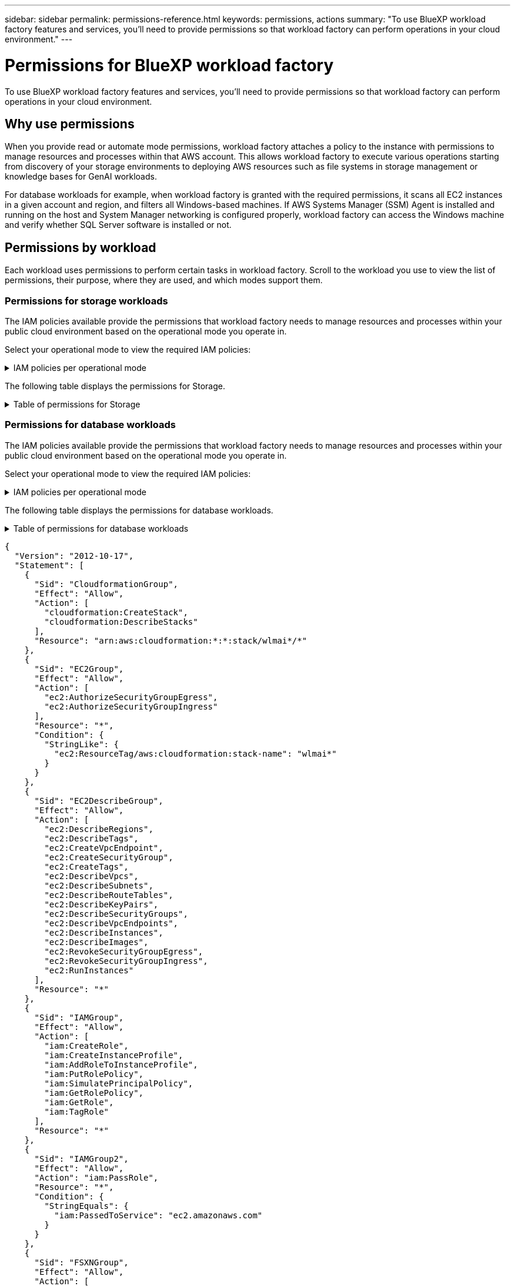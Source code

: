 ---
sidebar: sidebar
permalink: permissions-reference.html
keywords: permissions, actions
summary: "To use BlueXP workload factory features and services, you'll need to provide permissions so that workload factory can perform operations in your cloud environment." 
---

= Permissions for BlueXP workload factory
:hardbreaks:
:nofooter:
:icons: font
:linkattrs:
:imagesdir: ./media/

[.lead]
To use BlueXP workload factory features and services, you'll need to provide permissions so that workload factory can perform operations in your cloud environment. 

== Why use permissions
When you provide read or automate mode permissions, workload factory attaches a policy to the instance with permissions to manage resources and processes within that AWS account. This allows workload factory to execute various operations starting from discovery of your storage environments to deploying AWS resources such as file systems in storage management or knowledge bases for GenAI workloads. 

For database workloads for example, when workload factory is granted with the required permissions, it scans all EC2 instances in a given account and region, and filters all Windows-based machines. If AWS Systems Manager (SSM) Agent is installed and running on the host and System Manager networking is configured properly, workload factory can access the Windows machine and verify whether SQL Server software is installed or not.

== Permissions by workload
Each workload uses permissions to perform certain tasks in workload factory. Scroll to the workload you use to view the list of permissions, their purpose, where they are used, and which modes support them. 

=== Permissions for storage workloads
The IAM policies available provide the permissions that workload factory needs to manage resources and processes within your public cloud environment based on the operational mode you operate in.

Select your operational mode to view the required IAM policies:

.IAM policies per operational mode
[%collapsible]
====
[role="tabbed-block"]
=====
.Read mode
--
[source,json]
{
  "Version": "2012-10-17",
  "Statement": [
    {
      "Effect": "Allow",
      "Action": [
        "fsx:Describe*",
        "fsx:ListTagsForResource",
        "ec2:Describe*",
        "kms:Describe*",
        "elasticfilesystem:Describe*",
        "kms:List*",
        "cloudwatch:GetMetricData",
        "cloudwatch:GetMetricStatistics"
      ],
      "Resource": "*"
    }
  ]
}
--
.Automate mode
--
[source,json]
{
  "Version": "2012-10-17",
  "Statement": [
    {
      "Effect": "Allow",
      "Action": [
        "fsx:*",
        "ec2:Describe*",
        "ec2:CreateTags",
        "ec2:CreateSecurityGroup",
        "iam:CreateServiceLinkedRole",
        "kms:Describe*",
        "elasticfilesystem:Describe*",
        "kms:List*",
        "kms:CreateGrant",
        "cloudwatch:PutMetricData",
        "cloudwatch:GetMetricData",
        "iam:SimulatePrincipalPolicy",
        "cloudwatch:GetMetricStatistics"
      ],
      "Resource": "*"
    },
    {
      "Effect": "Allow",
      "Action": [
        "ec2:AuthorizeSecurityGroupEgress",
        "ec2:AuthorizeSecurityGroupIngress",
        "ec2:RevokeSecurityGroupEgress",
        "ec2:RevokeSecurityGroupIngress",
        "ec2:DeleteSecurityGroup"
      ],
      "Resource": "*",
      "Condition": {
        "StringLike": {
          "ec2:ResourceTag/AppCreator": "NetappFSxWF"
        }
      }
    }
  ]
}
--
====

The following table displays the permissions for Storage. 

.Table of permissions for Storage
[%collapsible]
====
[cols="2, 2, 1, 1",options="header"]
|===

| Purpose
| Action
| Where used
| Mode

.17+| View and manage FSx for ONTAP resources
| fsx:CreateFileSystem*
| Inventory
| Automate
| fsx:CreateStorageVirtualMachine*
| Inventory
| Automate
| fsx:DeleteFileSystem*
| Inventory
| Automate
| fsx:DeleteStorageVirtualMachine*
| Inventory
| Automate
| fsx:DescribeFileSystems*
| Inventory
| Automate
| fsx:DescribeStorageVirtualMachines*
| Inventory
| Automate
| fsx:UpdateFileSystem*
| Inventory
| Automate
| fsx:UpdateStorageVirtualMachine*
| Inventory
| Automate
| fsx:CreateVolume*
| Inventory
| Automate
| fsx:DescribeVolumes*
| Inventory
| Automate
| fsx:UpdateVolume*
| Inventory
| Automate
| fsx:DeleteVolume*
| Inventory
| Automate
| fsx:TagResource*
| Inventory
| Automate
| fsx:UntagResource*
| Inventory
| Automate
| fsx:DescribeBackups*
| Inventory
| Automate
| fsx:CreateBackup*
| Inventory
| Automate
| fsx:CreateVolumeFromBackup*
| Inventory
| Automate

.5+| Get lists and details of file systems, storage VMs, volumes and backups.  
| fsx:DescribeFileSystems*
| ?
| Read
| fsx:DescribeStorageVirtualMachines*
| ?
| Read
| fsx:DescribeVolumes*
| ?
| Read
| fsx:DeleteVolume* - *Should this be here?*
| ?
| Read
| fsx:DescribeBackups*
| ?
| Read

| List tags for FSx for ONTAP resources
| fsx:ListTagsForResource
| ?
a|
* Read
* Automate

.9+| Get details to fill in the FSx for ONTAP file system deployment form
| ec2:DescribeVpcs 
a| 
* Deployment 
* Explore savings 
a|
* Read
* Automate
| ec2:DescribeSubnets 
a| 
* Deployment 
* Explore savings
a| 
* Read
* Automate
| ec2:DescribeRegions
a|
* Deployment 
* Explore savings
a| 
* Read
* Automate
| ec2:DescribeSecurityGroups 
a| 
* Deployment
* Explore savings 
a| 
* Read
* Automate
| ec2:DescribeRouteTables 
a| 
* Deployment
* Explore savings 
a| 
* Read
* Automate
| ec2:DescribeNetworkInterfaces 
a| 
* Deployment
* Explore savings 
a| 
* Read
* Automate
| ec2:DescribeVolumeStatus 
a| 
* Deployment
* Explore savings
a|
* Read
* Automate
| ec2:DescribeVolumes 
a| 
* Deployment
* Explore savings 
a| 
* Read
* Automate
| ec2:DescribeInstances 
a| 
* Deployment
* Explore savings
a|
* Read
* Automate

| Create security group for an FSx for ONTAP file system
| ec2:CreateSecurityGroup
| Deployment
| Automate

| Add tags to a security group for an FSx for ONTAP file system
| ec2:CreateTags
| Deployment
| Automate

.3+| Get KMS key details and use for FSx for ONTAP encryption
| kms:CreateGrant 
| Deployment 
| Automate
| kms:Describe* 
| Deployment 
| Automate
| kms:List* 
| Deployment 
| Automate

| Describe Elastic File System in the savings calculator
| elasticfilesystem:Describe*
| Explore savings
| Read

| Used to report CloudWatch metrics
| cloudwatch:PutMetricData
| Deployment
| Automate

.2+| Get file system and volume metrics
| cloudwatch:GetMetricData
| ?
a|
* Read
* Automate
| cloudwatch:GetMetricStatistics
| ?
a|
* Read
* Automate

// Add when available - may be in January 2025 sprint because it is for Databases
//| Simulate operations
//| iam:SimulatePrincipalPolicy
//| ?
//| Automate

.4+| Used for file system creation
| ec2:AuthorizeSecurityGroupEgress
| Deployment
| Automate
| ec2:AuthorizeSecurityGroupIngress
| Deployment
| Automate
| ec2:RevokeSecurityGroupIngress
| Deployment
| Automate
| ec2:DeleteSecurityGroup 
| Deployment
| Automate

====

=== Permissions for database workloads
The IAM policies available provide the permissions that workload factory needs to manage resources and processes within your public cloud environment based on the operational mode you operate in.

Select your operational mode to view the required IAM policies:

.IAM policies per operational mode
[%collapsible]
====
[role="tabbed-block"]
=====
.Read mode
--
[source,json]
{
  "Version": "2012-10-17",
  "Statement": [
    {
      "Sid": "CommonGroup",
      "Effect": "Allow",
      "Action": [
        "cloudwatch:GetMetricStatistics",
        "sns:ListTopics",
        "ec2:DescribeInstances",
        "ec2:DescribeVpcs",
        "ec2:DescribeSubnets",
        "ec2:DescribeSecurityGroups",
        "ec2:DescribeImages",
        "ec2:DescribeRegions",
        "ec2:DescribeRouteTables",
        "ec2:DescribeKeyPairs",
        "ec2:DescribeNetworkInterfaces",
        "ec2:DescribeInstanceTypes",
        "ec2:DescribeVpcEndpoints",
        "ec2:DescribeInstanceTypeOfferings",
        "ec2:DescribeSnapshots",
        "ec2:DescribeVolumes",
        "ec2:DescribeAddresses",
        "kms:ListAliases",
        "kms:ListKeys",
        "kms:DescribeKey",
        "cloudformation:ListStacks",
        "cloudformation:DescribeAccountLimits",
        "ds:DescribeDirectories",
        "fsx:DescribeVolumes",
        "fsx:DescribeBackups",
        "fsx:DescribeStorageVirtualMachines",
        "fsx:DescribeFileSystems",
        "servicequotas:ListServiceQuotas",
        "ssm:GetParametersByPath",
        "ssm:GetCommandInvocation",
        "ssm:SendCommand",
        "ssm:DescribePatchBaselines",
        "ssm:DescribeInstancePatchStates",
        "ssm:ListCommands",
        "fsx:ListTagsForResource"
      ],
      "Resource": [
        "*"
      ]
    },
    {
      "Sid": "SSMParameterStore",
      "Effect": "Allow",
      "Action": [
        "ssm:GetParameter",
        "ssm:GetParameters",
        "ssm:PutParameter",
        "ssm:DeleteParameters"
      ],
      "Resource": "arn:aws:ssm:*:*:parameter/netapp/wlmdb/*"
    }
  ]
}

--
.Automate mode
--
[source,json]
{
  "Version": "2012-10-17",
  "Statement": [
    {
      "Sid": "EC2Group",
      "Effect": "Allow",
      "Action": [
        "ec2:AllocateAddress",
        "ec2:AllocateHosts",
        "ec2:AssignPrivateIpAddresses",
        "ec2:AssociateAddress",
        "ec2:AssociateRouteTable",
        "ec2:AssociateSubnetCidrBlock",
        "ec2:AssociateVpcCidrBlock",
        "ec2:AttachInternetGateway",
        "ec2:AttachNetworkInterface",
        "ec2:AttachVolume",
        "ec2:AuthorizeSecurityGroupEgress",
        "ec2:AuthorizeSecurityGroupIngress",
        "ec2:CreateVolume",
        "ec2:DeleteNetworkInterface",
        "ec2:DeleteSecurityGroup",
        "ec2:DeleteTags",
        "ec2:DeleteVolume",
        "ec2:DetachNetworkInterface",
        "ec2:DetachVolume",
        "ec2:DisassociateAddress",
        "ec2:DisassociateIamInstanceProfile",
        "ec2:DisassociateRouteTable",
        "ec2:DisassociateSubnetCidrBlock",
        "ec2:DisassociateVpcCidrBlock",
        "ec2:ModifyInstanceAttribute",
        "ec2:ModifyInstancePlacement",
        "ec2:ModifyNetworkInterfaceAttribute",
        "ec2:ModifySubnetAttribute",
        "ec2:ModifyVolume",
        "ec2:ModifyVolumeAttribute",
        "ec2:ReleaseAddress",
        "ec2:ReplaceRoute",
        "ec2:ReplaceRouteTableAssociation",
        "ec2:RevokeSecurityGroupEgress",
        "ec2:RevokeSecurityGroupIngress",
        "ec2:StartInstances",
        "ec2:StopInstances"
      ],
      "Resource": "*",
      "Condition": {
        "StringLike": {
          "ec2:ResourceTag/aws:cloudformation:stack-name": "WLMDB*"
        }
      }
    },
    {
      "Sid": "FSxNGroup",
      "Effect": "Allow",
      "Action": [
        "fsx:TagResource"
      ],
      "Resource": "*",
      "Condition": {
        "StringLike": {
          "aws:ResourceTag/aws:cloudformation:stack-name": "WLMDB*"
        }
      }
    },
    {
      "Sid": "CommonGroup",
      "Effect": "Allow",
      "Action": [
        "cloudformation:CreateStack",
        "cloudformation:DescribeStackEvents",
        "cloudformation:DescribeStacks",
        "cloudformation:ListStacks",
        "cloudformation:ValidateTemplate",
        "cloudformation:DescribeAccountLimits",
        "cloudwatch:GetMetricStatistics",
        "ds:DescribeDirectories",
        "ec2:CreateLaunchTemplate",
        "ec2:CreateLaunchTemplateVersion",
        "ec2:CreateNetworkInterface",
        "ec2:CreateSecurityGroup",
        "ec2:CreateTags",
        "ec2:CreateVpcEndpoint",
        "ec2:Describe*",
        "ec2:Get*",
        "ec2:RunInstances",
        "ec2:ModifyVpcAttribute",
        "ec2messages:*",
        "fsx:CreateFileSystem",
        "fsx:UpdateFileSystem",
        "fsx:CreateStorageVirtualMachine",
        "fsx:CreateVolume",
        "fsx:UpdateVolume",
        "fsx:Describe*",
        "fsx:List*",
        "kms:CreateGrant",
        "kms:Describe*",
        "kms:List*",
        "kms:GenerateDataKey",
        "kms:Decrypt",
        "logs:CreateLogGroup",
        "logs:CreateLogStream",
        "logs:DescribeLog*",
        "logs:GetLog*",
        "logs:ListLogDeliveries",
        "logs:PutLogEvents",
        "logs:TagResource",
        "servicequotas:ListServiceQuotas",
        "sns:ListTopics",
        "sns:Publish",
        "ssm:Describe*",
        "ssm:Get*",
        "ssm:List*",
        "ssm:PutComplianceItems",
        "ssm:PutConfigurePackageResult",
        "ssm:PutInventory",
        "ssm:SendCommand",
        "ssm:UpdateAssociationStatus",
        "ssm:UpdateInstanceAssociationStatus",
        "ssm:UpdateInstanceInformation",
        "ssmmessages:*",
        "compute-optimizer:GetEnrollmentStatus",
        "compute-optimizer:PutRecommendationPreferences",
        "compute-optimizer:GetEffectiveRecommendationPreferences",
        "compute-optimizer:GetEC2InstanceRecommendations",
        "autoscaling:DescribeAutoScalingGroups",
        "autoscaling:DescribeAutoScalingInstances"
      ],
      "Resource": "*"
    },
    {
      "Sid": "ArnGroup",
      "Effect": "Allow",
      "Action": [
        "cloudformation:SignalResource"
      ],
      "Resource": [
        "arn:aws:cloudformation:*:*:stack/WLMDB*",
        "arn:aws:logs:*:*:log-group:WLMDB*"
      ]
    },
    {
      "Sid": "IAMGroup",
      "Effect": "Allow",
      "Action": [
        "iam:AddRoleToInstanceProfile",
        "iam:CreateInstanceProfile",
        "iam:CreateRole",
        "iam:DeleteInstanceProfile",
        "iam:GetPolicy",
        "iam:GetPolicyVersion",
        "iam:GetRole",
        "iam:GetRolePolicy",
        "iam:GetUser",
        "iam:PutRolePolicy",
        "iam:RemoveRoleFromInstanceProfile",
        "iam:SimulatePrincipalPolicy"
      ],
      "Resource": "*"
    },
    {
      "Sid": "IAMGroup1",
      "Effect": "Allow",
      "Action": "iam:CreateServiceLinkedRole",
      "Resource": "*",
      "Condition": {
        "StringLike": {
          "iam:AWSServiceName": "ec2.amazonaws.com"
        }
      }
    },
    {
      "Sid": "IAMGroup2",
      "Effect": "Allow",
      "Action": "iam:PassRole",
      "Resource": "*",
      "Condition": {
        "StringEquals": {
          "iam:PassedToService": "ec2.amazonaws.com"
        }
      }
    },
    {
      "Sid": "SSMParameterStore",
      "Effect": "Allow",
      "Action": [
        "ssm:GetParameter",
        "ssm:GetParameters",
        "ssm:PutParameter",
        "ssm:DeleteParameters"
      ],
      "Resource": "arn:aws:ssm:*:*:parameter/netapp/wlmdb/*"
    }
  ]
}
--
====
The following table displays the permissions for database workloads. 

.Table of permissions for database workloads
[%collapsible]
====
[cols="2, 2, 1, 1",options="header"]
|===

| Purpose
| Action
| Where used
| Mode

| Get metric statistics for FSx for ONTAP, EBS, and FSx for Windows File Server
| cloudwatch:GetMetricStatistics 
a| 
* Inventory 
* Explore savings 
a|
* Read
* Automate
| List and set triggers for events 
| sns:ListTopics 
| Deployment 
a| 
* Read
* Automate

.4+| Get details for EC2 instances 
| ec2:DescribeInstances 
a| 
* Inventory  
* Explore savings 
a| 
* Read
* Automate
| ec2:DescribeKeyPairs 
| Deployment 
a| 
* Read
* Automate
| ec2:DescribeNetworkInterfaces 
| Deployment 
a| 
* Read
* Automate 
| ec2:DescribeInstanceTypes 
a| 
* Deployment
* Explore savings 
a| 
* Read
* Automate

.6+| Get details to fill in the FSx for ONTAP deployment form
| ec2:DescribeVpcs 
a| 
* Deployment 
* Inventory 
a|
* Read
* Automate
| ec2:DescribeSubnets 
a| 
* Deployment 
* Inventory
a| 
* Read
* Automate
| ec2:DescribeSecurityGroups 
| Deployment 
a| 
* Read
* Automate
| ec2:DescribeImages 
| Deployment 
a| 
* Read
* Automate
| ec2:DescribeRegions 
| Deployment 
a| 
* Read
* Automate
| ec2:DescribeRouteTables 
a| 
* Deployment
* Inventory
a|
* Read
* Automate

| Get any existing VPC endpoints to determine if new endpoints need to be created before deployments
| ec2:DescribeVpcEndpoints 
a| 
* Deployment 
* Inventory
a| 
* Read
* Automate

| Get instance types available in region for validation nodes (t2.micro/t3.micro) 
| ec2:DescribeInstanceTypeOfferings 
| Deployment 
a| 
* Read
* Automate

| Get snapshot details of each attached EBS volumes for pricing and savings estimate
| ec2:DescribeSnapshots 
| Explore savings 
a| 
* Read
* Automate

| Get details of each attached EBS volumes for pricing and savings estimate
| ec2:DescribeVolumes 
a| 
* Inventory 
* Explore savings 
a| 
* Read
* Automate

.3+| Get KMS key details for FSx for ONTAP file system encryption
| kms:ListAliases 
| Deployment 
a| 
* Read
* Automate
| kms:ListKeys 
| Deployment 
a| 
* Read 
* Automate
| kms:DescribeKey 
| Deployment 
a| 
* Read
* Automate

| Get list of CloudFormation stacks running in the environment to check quota limit
| cloudformation:ListStacks 
| Deployment 
a|
* Read
* Automate

| Get list of AWS-managed Active Directories in the region
| ds:DescribeDirectories 
| Deployment 
a| 
* Read
* Automate

.5+| Get lists and details of volumes, backups, SVMs, file systems in AZs, and tags for FSx for ONTAP file system
| fsx:DescribeVolumes 
a| 
* Inventory
* Explore Savings 
a| 
* Read
* Automate
| fsx:DescribeBackups 
a| 
* Inventory
* Explore Savings 
a| 
* Read
* Automate
| fsx:DescribeStorageVirtualMachines 
a| 
* Deployment
* Manage operations
* Inventory
a| 
* Read
* Automate
| fsx:DescribeFileSystems 
a| 
* Deployment
* Manage operations
* Inventory
* Explore savings 
a|
* Read
* Automate
| fsx:ListTagsForResource 
| Manage operations 
a| 
* Read
* Automate

| Get service quota limits for CloudFormation and VPC
| servicequotas:ListServiceQuotas 
| Deployment 
a| 
* Read
* Automate

| Use SSM-based query to get the updated list of FSx for ONTAP supported regions
| ssm:GetParametersByPath 
| Deployment 
a| 
* Read
* Automate

| Poll for SSM response after sending command for manage operations post deployment
| ssm:GetCommandInvocation 
a| 
* Manage operations
* Inventory
* Explore savings 
* Optimization
a| 
* Read
* Automate

| Send commands over SSM to EC2 instances 
| ssm:SendCommand 
a| 
* Manage operations
* Inventory
* Explore savings
* Optimization 
a| 
* Read
* Automate

| Get the SSM connectivity status on instances post deployment
| ssm:GetConnectionStatus 
a|  
* Manage operations
* Inventory
* Optimization
a| 
* Read
* Automate

| Get the list of available patch baselines for operating system patch assessment
| ssm:DescribePatchBaselines
| Optimization
a|
* Read
* Automate

| Get the patching state on Windows EC2 instances for operating system patch assessment 
| ssm:DescribeInstancePatchStates
| Optimization
a|
* Read
* Automate

| List commands executed by AWS Patch Manager on EC2 instances for operating system patch management
| ssm:ListCommands
| Optimization
a|
* Read
* Automate

.4+| Get, list, create, and delete SSM parameters for AD, FSx for ONTAP, and SQL user credentials used during deployment or managed in your AWS account
| ssm:GetParameter ^1^ 
a| 
* Deployment
* Manage operations 
a| 
* Read
* Automate
| ssm:GetParameters ^1^ 
| Manage operations 
a| 
* Read
* Automate
| ssm:PutParameter ^1^ 
a| 
* Deployment 
* Manage operations 
a| 
* Read
* Automate
| ssm:DeleteParameters ^1^ 
| Manage operations 
a| 
* Read
* Automate

.9+| Associate network resources to SQL nodes and validation nodes, and add additional secondary IPs to SQL nodes
| ec2:AllocateAddress ^1^ 
| Deployment 
| Automate

| ec2:AllocateHosts  ^1^ 
| Deployment 
| Automate
| ec2:AssignPrivateIpAddresses ^1^ 
| Deployment 
| Automate
| ec2:AssociateAddress ^1^ 
| Deployment 
| Automate
| ec2:AssociateRouteTable ^1^ 
| Deployment 
| Automate
| ec2:AssociateSubnetCidrBlock ^1^ 
| Deployment 
| Automate
| ec2:AssociateVpcCidrBlock ^1^ 
| Deployment 
| Automate
| ec2:AttachInternetGateway ^1^ 
| Deployment 
| Automate
| ec2:AttachNetworkInterface ^1^ 
| Deployment 
| Automate

| Attach EBS volumes required to the SQL nodes for deployment
| ec2:AttachVolume 
| Deployment 
| Automate

.2+| Attach security groups and modify rules for the provisioned nodes
| ec2:AuthorizeSecurityGroupEgress 
| Deployment 
| Automate
| ec2:AuthorizeSecurityGroupIngress 
| Deployment 
| Automate

| Create EBS volumes required to the SQL nodes for deployment
| ec2:CreateVolume 
| Deployment 
| Automate

.11+| Remove the temporary validation nodes created of type t2.micro and for rollback or retry of failed EC2 SQL nodes
| ec2:DeleteNetworkInterface 
| Deployment 
| Automate
| ec2:DeleteSecurityGroup 
| Deployment 
| Automate
| ec2:DeleteTags 
| Deployment 
| Automate
| ec2:DeleteVolume 
| Deployment 
| Automate
| ec2:DetachNetworkInterface 
| Deployment 
| Automate
| ec2:DetachVolume 
| Deployment 
| Automate
| ec2:DisassociateAddress 
| Deployment 
| Automate
| ec2:DisassociateIamInstanceProfile 
| Deployment 
| Automate
| ec2:DisassociateRouteTable 
| Deployment 
| Automate
| ec2:DisassociateSubnetCidrBlock 
| Deployment 
| Automate
| ec2:DisassociateVpcCidrBlock 
| Deployment 
| Automate

.7+| Modify attributes for created SQL instances. Only applicable to names that start with WLMDB.
| ec2:ModifyInstanceAttribute 
| Deployment 
| Automate
| ec2:ModifyInstancePlacement 
| Deployment 
| Automate
| ec2:ModifyNetworkInterfaceAttribute 
| Deployment 
| Automate
| ec2:ModifySubnetAttribute 
| Deployment 
| Automate
| ec2:ModifyVolume 
| Deployment 
| Automate
| ec2:ModifyVolumeAttribute 
| Deployment 
| Automate
| ec2:ModifyVpcAttribute 
| Deployment 
| Automate

.5+| Disassociate and destroy validation instances
| ec2:ReleaseAddress 
| Deployment 
| Automate
| ec2:ReplaceRoute 
| Deployment 
| Automate
| ec2:ReplaceRouteTableAssociation 
| Deployment 
| Automate
| ec2:RevokeSecurityGroupEgress 
| Deployment 
| Automate
| ec2:RevokeSecurityGroupIngress 
| Deployment 
| Automate

| Start the deployed instances
| ec2:StartInstances 
| Deployment 
| Automate

| Stop the deployed instances
| ec2:StopInstances 
| Deployment 
| Automate

| Tag custom values for Amazon FSx for NetApp ONTAP resources created by WLMDB to get billing details during resource management
| fsx:TagResource ^1^ 
a| 
* Deployment
* Manage operations 
| Automate

.5+| Create and validate CloudFormation template for deployment
| cloudformation:CreateStack 
| Deployment 
| Automate
| cloudformation:DescribeStackEvents 
| Deployment 
| Automate
| cloudformation:DescribeStacks 
| Deployment 
| Automate
| cloudformation:ListStacks 
| Deployment 
| Automate
| cloudformation:ValidateTemplate 
| Deployment 
| Automate

| Fetch metrics for compute optimization recommendation
| cloudwatch:GetMetricStatistics 
| Explore savings 
| Automate

| Fetch directories available in the region
| ds:DescribeDirectories 
| Deployment 
| Automate

.2+| Add rules for the Security Group attached to provisioned EC2 instances
| ec2:AuthorizeSecurityGroupEgress 
| Deployment 
| Automate
| ec2:AuthorizeSecurityGroupIngress 
| Deployment 
| Automate

.2+| Create nested stack templates for retry and rollback
| ec2:CreateLaunchTemplate 
| Deployment 
| Automate
| ec2:CreateLaunchTemplateVersion 
| Deployment 
| Automate

.3+| Manage tags and network security on created instances
| ec2:CreateNetworkInterface 
| Deployment 
| Automate
| ec2:CreateSecurityGroup 
| Deployment 
| Automate
| ec2:CreateTags 
| Deployment 
| Automate

| Delete the Security Group created temporarily for validation nodes
| ec2:DeleteSecurityGroup 
| Deployment 
| Automate

.2+| Get instance details for provisioning
| ec2:Describe* 
a| 
* Deployment
* Inventory
* Explore savings 
| Automate
| ec2:Get* 
a| 
* Deployment
* Inventory
* Explore savings 
| Automate

| Start the created instances
| ec2:RunInstances 
| Deployment 
| Automate

| Systems Manager uses AWS message delivery service endpoint for API operations
| ec2messages:* 
a| 
* Deployment
*Inventory
| Automate

.3+| Create FSx for ONTAP resources required for provisioning. For existing FSx for ONTAP systems, a new SVM is created to host SQL volumes.
| fsx:CreateFileSystem 
| Deployment 
| Automate
| fsx:CreateStorageVirtualMachine 
| Deployment
| Automate
| fsx:CreateVolume 
a| 
* Deployment
* Manage operations 
| Automate

.2+| Get FSx for ONTAP details
| fsx:Describe* 
a| 
* Deployment
* Inventory
* Manage operations
* Explore savings 
| Automate
| fsx:List* 
a| 
* Deployment
* Inventory 
| Automate

| Resize FSx for ONTAP file system to remediate file system headroom
| fsx:UpdateFilesystem
| Optimization
| Automate

| Resize volumes to remediate log and TempDB drive sizes
| fsx:UpdateVolume
| Optimization
| Automate

.4+| Get KMS key details and use for FSx for ONTAP encryption
| kms:CreateGrant 
| Deployment 
| Automate
| kms:Describe* 
| Deployment 
| Automate
| kms:List* 
| Deployment 
| Automate
| kms:GenerateDataKey 
| Deployment 
| Automate

.7+| Create CloudWatch logs for validation and provisioning scripts running on EC2 instances
| logs:CreateLogGroup 
| Deployment 
| Automate
| logs:CreateLogStream 
| Deployment 
| Automate
| logs:DescribeLog* 
| Deployment 
| Automate
| logs:GetLog* 
| Deployment 
| Automate
| logs:ListLogDeliveries 
| Deployment 
| Automate
| logs:PutLogEvents 
a| 
* Deployment
* Manage operations 
| Automate
| logs:TagResource
| Deployment 
| Automate

| Create secrets in a user account for the credentials provided for SQL, domain, and FSx for ONTAP
| servicequotas:ListServiceQuotas 
| Deployment 
| Automate

.2+| List customer SNS topics and publish to WLMDB backend SNS as well as customer SNS if selected
| sns:ListTopics 
| Deployment 
| Automate
| sns:Publish 
| Deployment 
| Automate

.11+| Required SSM permissions to run the discovery script on provisioned SQL instances and to fetch latest list of FSx for ONTAP supported AWS regions.
| ssm:Describe* 
| Deployment 
| Automate
| ssm:Get* 
a| 
* Deployment
* Manage operations 
| Automate
| ssm:List* 
| Deployment 
| Automate
| ssm:PutComplianceItems 
| Deployment 
| Automate
| ssm:PutConfigurePackageResult 
| Deployment 
| Automate
| ssm:PutInventory 
| Deployment 
| Automate
| ssm:SendCommand 
a| 
* Deployment
* Inventory
* Manage operations 
| Automate
| ssm:UpdateAssociationStatus 
| Deployment 
| Automate
| ssm:UpdateInstanceAssociationStatus 
| Deployment 
| Automate
| ssm:UpdateInstanceInformation 
| Deployment 
| Automate
| ssmmessages:* 
a| 
* Deployment
* Inventory 
* Manage operations 
| Automate

.4+| Save credentials for FSx for ONTAP, Active Directory, and SQL user (only for SQL user authentication)
| ssm:GetParameter ^1^
a|
* Deployment
* Manage operations
* Inventory
| Automate
| ssm:GetParameters ^1^
a|
* Deployment
* Inventory
| Automate
| ssm:PutParameter ^1^
a|
* Deployment
* Manage operations
| Automate
| ssm:DeleteParameters ^1^
a|  
* Deployment
* Manage operations
| Automate 

| Signal CloudFormation stack on success or failure. 
| cloudformation:SignalResource ^1^ 
| Deployment 
| Automate

| Add EC2 role created by template to the instance profile of EC2 to allow scripts on EC2 to access the required resources for deployment.
| iam:AddRoleToInstanceProfile 
| Deployment 
| Automate

| Create instance profile for EC2 and attach the created EC2 role.
| iam:CreateInstanceProfile 
| Deployment 
| Automate

| Create EC2 role through template with permissions listed below  
| iam:CreateRole 
| Deployment 
| Automate

| Create role linked to EC2 service
| iam:CreateServiceLinkedRole ^2^
| Deployment 
| Automate

| Delete instance profile created during deployment specifically for the validation nodes
| iam:DeleteInstanceProfile 
| Deployment 
| Automate

.5+| Get the role and policy details to determine any gaps in permission and validate for deployment
| iam:GetPolicy 
| Deployment 
| Automate
| iam:GetPolicyVersion 
| Deployment 
| Automate
| iam:GetRole 
| Deployment 
| Automate
| iam:GetRolePolicy 
| Deployment 
| Automate
| iam:GetUser 
| Deployment 
| Automate

| Pass the role created to EC2 instance
| iam:PassRole ^3^
| Deployment 
| Automate

| Add policy with required permissions to the EC2 role created
| iam:PutRolePolicy 
| Deployment 
| Automate

| Detach role from the provisioned EC2 instance profile
| iam:RemoveRoleFromInstanceProfile 
| Deployment 
| Automate

| Validate permissions available in the role and compare with required permissions
| iam:SimulatePrincipalPolicy 
| Deployment 
| Automate

|===

. Permission is restricted to resources starting with WLMDB.
. "iam:CreateServiceLinkedRole" limited by "iam:AWSServiceName": "ec2.amazonaws.com"*
. "iam:PassRole" limited by "iam:PassedToService": "ec2.amazonaws.com"*


=== Permissions for GenAI workloads

The IAM policies for VMware workloads provide the permissions that workload factory for VMware needs to manage resources and processes within your public cloud environment based on the operational mode you operate in.

GenAI IAM policies are only available in Operate mode:

.IAM policies for GenAI workloads
[%collapsible]
====
[source,json]
{
  "Version": "2012-10-17",
  "Statement": [
    {
      "Sid": "CloudformationGroup",
      "Effect": "Allow",
      "Action": [
        "cloudformation:CreateStack",
        "cloudformation:DescribeStacks"
      ],
      "Resource": "arn:aws:cloudformation:*:*:stack/wlmai*/*"
    },
    {
      "Sid": "EC2Group",
      "Effect": "Allow",
      "Action": [
        "ec2:AuthorizeSecurityGroupEgress",
        "ec2:AuthorizeSecurityGroupIngress"
      ],
      "Resource": "*",
      "Condition": {
        "StringLike": {
          "ec2:ResourceTag/aws:cloudformation:stack-name": "wlmai*"
        }
      }
    },
    {
      "Sid": "EC2DescribeGroup",
      "Effect": "Allow",
      "Action": [
        "ec2:DescribeRegions",
        "ec2:DescribeTags",
        "ec2:CreateVpcEndpoint",
        "ec2:CreateSecurityGroup",
        "ec2:CreateTags",
        "ec2:DescribeVpcs",
        "ec2:DescribeSubnets",
        "ec2:DescribeRouteTables",
        "ec2:DescribeKeyPairs",
        "ec2:DescribeSecurityGroups",
        "ec2:DescribeVpcEndpoints",
        "ec2:DescribeInstances",
        "ec2:DescribeImages",
        "ec2:RevokeSecurityGroupEgress",
        "ec2:RevokeSecurityGroupIngress",
        "ec2:RunInstances"
      ],
      "Resource": "*"
    },
    {
      "Sid": "IAMGroup",
      "Effect": "Allow",
      "Action": [
        "iam:CreateRole",
        "iam:CreateInstanceProfile",
        "iam:AddRoleToInstanceProfile",
        "iam:PutRolePolicy",
        "iam:SimulatePrincipalPolicy",
        "iam:GetRolePolicy",
        "iam:GetRole",
        "iam:TagRole"
      ],
      "Resource": "*"
    },
    {
      "Sid": "IAMGroup2",
      "Effect": "Allow",
      "Action": "iam:PassRole",
      "Resource": "*",
      "Condition": {
        "StringEquals": {
          "iam:PassedToService": "ec2.amazonaws.com"
        }
      }
    },
    {
      "Sid": "FSXNGroup",
      "Effect": "Allow",
      "Action": [
        "fsx:DescribeVolumes",
        "fsx:DescribeFileSystems",
        "fsx:DescribeStorageVirtualMachines",
        "fsx:ListTagsForResource"
      ],
      "Resource": "*"
    },
    {
      "Sid": "FSXNGroup2",
      "Effect": "Allow",
      "Action": [
        "fsx:UntagResource",
        "fsx:TagResource"
      ],
      "Resource": [
        "arn:aws:fsx:*:*:volume/*/*",
        "arn:aws:fsx:*:*:storage-virtual-machine/*/*"
      ]
    },
    {
      "Sid": "BedrockGroup",
      "Effect": "Allow",
      "Action": [
        "bedrock:InvokeModelWithResponseStream",
        "bedrock:InvokeModel",
        "bedrock:ListFoundationModels",
        "bedrock:GetModelInvocationLoggingConfiguration"
      ],
      "Resource": "*"
    },
    {
      "Sid": "SSMParameterStore",
      "Effect": "Allow",
      "Action": [
        "ssm:GetParameter",
        "ssm:PutParameter"
      ],
      "Resource": "arn:aws:ssm:*:*:parameter/netapp/wlmai/*"
    },
    {
      "Sid": "SSM",
      "Effect": "Allow",
      "Action": [
        "ssm:GetParameters",
        "ssm:GetParametersByPath"
      ],
      "Resource": "arn:aws:ssm:*:*:parameter/aws/service/*"
    },
    {
      "Sid": "SSMMessages",
      "Effect": "Allow",
      "Action": [
        "ssm:GetCommandInvocation"
      ],
      "Resource": "*"
    },
    {
      "Sid": "SSMCommandDocument",
      "Effect": "Allow",
      "Action": [
        "ssm:SendCommand"
      ],
      "Resource": [
        "arn:aws:ssm:*:*:document/AWS-RunShellScript"
      ]
    },
    {
      "Sid": "SSMCommandInstance",
      "Effect": "Allow",
      "Action": [
        "ssm:SendCommand",
        "ssm:GetConnectionStatus"
      ],
      "Resource": [
        "arn:aws:ec2:*:*:instance/*"
      ],
      "Condition": {
        "StringLike": {
          "ssm:resourceTag/aws:cloudformation:stack-name": "wlmai-*"
        }
      }
    },
    {
      "Sid": "KMS",
      "Effect": "Allow",
      "Action": [
        "kms:GenerateDataKey",
        "kms:Decrypt"
      ],
      "Resource": "*"
    },
    {
      "Sid": "SNS",
      "Effect": "Allow",
      "Action": [
        "sns:Publish"
      ],
      "Resource": "*"
    },
    {
      "Sid": "CloudWatch",
      "Effect": "Allow",
      "Action": [
        "logs:DescribeLogGroups"
      ],
      "Resource": "*"
    },
    {
      "Sid": "CloudWatchAiEngine",
      "Effect": "Allow",
      "Action": [
        "logs:CreateLogGroup",
        "logs:PutRetentionPolicy",
        "logs:TagResource",
        "logs:DescribeLogStreams"
      ],
      "Resource": "arn:aws:logs:*:*:log-group:/netapp/wlmai*"
    },
    {
      "Sid": "CloudWatchAiEngineLogStream",
      "Effect": "Allow",
      "Action": [
        "logs:GetLogEvents"
      ],
      "Resource": "arn:aws:logs:*:*:log-group:/netapp/wlmai*:*"
    },
    {
      "Sid": "CloudWatch2",
      "Effect": "Allow",
      "Action": [
        "logs:CreateLogGroup",
        "logs:PutRetentionPolicy",
        "logs:TagResource"
      ],
      "Resource": "arn:aws:logs:*:*:log-group:/aws/bedrock*"
    }
  ]
}
====

The following table provides details about the permissions for GenAI workloads. 

.Table of permissions for GenAI workloads
[%collapsible]
====
[cols="2, 2, 1, 1",options="header"]
|===

| Purpose
| Action
| Where used
| Mode

| Create AI engine cloudformation stack during deploy and rebuild operations
| cloudformation:CreateStack
| Deployment
| Automate

| Create the AI engine cloudformation stack
| cloudformation:DescribeStacks
| Deployment
| Automate

| List regions for the AI engine deployment wizard
| ec2:DescribeRegions
| Deployment
| Automate

| Display AI engine tags 
| ec2:DescribeTags
| Deployment
| Automate

| List VPC endpoints before AI engine stack creation
| ec2:CreateVpcEndpoint
| Deployment
| Automate

| Create an AI engine security group during the AI engine stack creation during deploy and rebuild operations
| ec2:CreateSecurityGroup
| Deployment
| Automate

| Tag resources created by AI engine stack creation during deploy and rebuild operations
| ec2:CreateTags
| Deployment
| Automate

| List VPCs during AI engine deployment wizard
| ec2:DescribeVpcs
| Deployment
| Automate

| To list subnets on the ai-engine deployment wizard
| ec2:DescribeSubnets
| Deployment
| Automate

| Get route tables during AI engine deployment and rebuild
| ec2:DescribeRouteTables
| Deployment
| Automate

| List key-pairs during AI engine deployment wizard
| ec2:DescribeKeyPairs
| Deployment
| Automate

| List security groups during AI engine stack creation (to find security groups on the private endpoints)
| ec2:DescribeSecurityGroups
| Deployment
| Automate

| Get VPC endpoints to determine if any should be created during the AI engine deployment
| ec2:DescribeVpcEndpoints
| Deployment
| Automate

| List instances to find out the AI engine state
| ec2:DescribeInstances
| Troubleshooting
| Automate

| List images during the AI engine stack creation during deploy and rebuild operations
| ec2:DescribeImages
| Deployment
| Automate

.2+| To create and update AI instance and private endpoint security group during the AI instance stack creation during on deploy and rebuild operations
| ec2:RevokeSecurityGroupEgress | Deployment | Automate
| ec2:RevokeSecurityGroupIngress | Deployment | Automate

| Run AI engine during cloudformation stack creation during deploy and rebuild operations
| ec2:RunInstances
| Deployment
| Automate

.2+| Attach security group and modify rules for the AI engine during stack creation during deploy and rebuild operations
| ec2:AuthorizeSecurityGroupEgress | Deployment | Automate
| ec2:AuthorizeSecurityGroupIngress | Deployment | Automate

| Query Amazon Bedrock / Amazon CloudWatch logging status during AI engine deployment
| bedrock:GetModelInvocationLoggingConfiguration
| Deployment
| Automate

| To initiate chat request to one of the foundation models
| bedrock:InvokeModelWithResponseStream
| Deployment
| Automate

| Begin chat/embedding request for foundation models
| bedrock:InvokeModel
| Deployment
| Automate

| Show the available foundation models in a region
| bedrock:ListFoundationModels
| Deployment
| Automate

| Get regions that support FSx and Bedrock during the AI engine wizard
| ssm:GetParametersByPath
| Deployment
| Automate

| Get latest Amazon Linux image for the AI engine deployment during deploy and rebuild operations 
| ssm:GetParameters
| Deployment
| Automate

| Get the SSM response from the command sent to the AI engine
| ssm:GetCommandInvocation
| Deployment
| Automate

.3+| Check the SSM connection to the AI engine
| ssm:SendCommand | Deployment | Automate
| ssm:GetConnectionStatus | Deployment | Automate
| ssm:SendCommand | Deployment | Automate

.8+| Create AI engine instance profile during stack creation during deploy and rebuild operations
| iam:CreateRole | Deployment | Automate
| iam:CreateInstanceProfile | Deployment | Automate
| iam:AddRoleToInstanceProfile | Deployment | Automate
| iam:PutRolePolicy | Deployment | Automate
| iam:GetRolePolicy | Deployment | Automate
| iam:GetRole | Deployment | Automate
| iam:TagRole | Deployment | Automate
| iam:PassRole | Deployment | Automate

| Validate the permissions available in the role and compare with required permissions during deploy and rebuild operations
| iam:SimulatePrincipalPolicy
| Deployment
| Automate

| List FSx file systems during the "Create knowledgebase" wizard
| fsx:DescribeVolumes
| Knowledge base creation
| Automate

| List FSx file system volumes during the "Create knowledgebase" wizard
| fsx:DescribeFileSystems
| Knowledge base creation
| Automate

| Manage knowledgebases on the AI engine during rebuild operations
| fsx:ListTagsForResource
| Troubleshooting
| Automate

| List FSx file system storage virtual machines during the "Create knowledgebase" wizard
| fsx:DescribeStorageVirtualMachines
| Deployment
| Automate

| Move the knowledgebase to a new instance
| fsx:UntagResource
| Troubleshooting
| Automate

| Manage knowledgebase on the AI engine during rebuild
| fsx:TagResource
| Troubleshooting
| Automate

.2+| Save SSM secrets (ECR token, CIFS credentials, tenancy service accounts keys) in a secure way 
| ssm:GetParameter | Deployment | Automate
| ssm:PutParameter | Deployment | Automate

| Verify need to create CloudWatch log group during deploy and rebuild operations
| logs:DescribeLogGroups
| Deployment
| Automate

.2+|Send the AI engine logs to CloudWatch log group during deploy and rebuild operations
| logs:CreateLogGroup | Deployment | Automate
| logs:PutRetentionPolicy | Deployment | Automate

| Send the AI engine logs to CloudWatch log group
| logs:TagResource
| Troubleshooting
| Automate

| Get SSM response from CloudWatch (when the response is too long)
| logs:DescribeLogStreams
| Troubleshooting
| Automate

| Get the SSM response from CloudWatch
| logs:GetLogEvents
| Troubleshooting
| Automate

.3+| Create CloudWatch log group for Bedrock logs during the stack reation during deploy and rebuild operations
| logs:CreateLogGroup | Deployment | Automate
| logs:PutRetentionPolicy | Deployment | Automate
| logs:TagResource | Deployment | Automate

|===
====

=== Permissions for VMware workloads

The IAM policies for VMware workloads provide the permissions that workload factory for VMware needs to manage resources and processes within your public cloud environment based on the operational mode you operate in.

Select your operational mode to view the required IAM policies:

.IAM policies for VMware workloads
[%collapsible]
====
[role="tabbed-block"]
=====
.Read mode
--
[source,json]
{
  "Effect": "Allow",
  "Action": [
    "ec2:DescribeRegions",
    "ec2:DescribeAvailabilityZones",
    "ec2:DescribeVpcs",
    "ec2:DescribeSecurityGroups",
    "ec2:DescribeSubnets",
    "ssm:GetParametersByPath",
    "kms:DescribeKey",
    "kms:ListKeys",
    "kms:ListAliases"
  ],
  "Resource": "*"
}
--

.Operate mode
--
[source,json]
{
  "Version": "2012-10-17",
  "Statement": [
    {
      "Effect": "Allow",
      "Action": [
        "cloudformation:CreateStack"
      ],
      "Resource": "*"
    },
    {
      "Effect": "Allow",
      "Action": [
        "fsx:CreateFileSystem",
        "fsx:DescribeFileSystems",
        "fsx:CreateStorageVirtualMachine",
        "fsx:DescribeStorageVirtualMachines",
        "fsx:CreateVolume",
        "fsx:DescribeVolumes",
        "fsx:TagResource",
        "sns:Publish",
        "kms:DescribeKey",
        "kms:ListKeys",
        "kms:ListAliases",
        "kms:GenerateDataKey",
        "kms:Decrypt",
        "kms:CreateGrant"
      ],
      "Resource": "*"
    },
    {
      "Effect": "Allow",
      "Action": [
        "ec2:DescribeSubnets",
        "ec2:DescribeSecurityGroups",
        "ec2:RunInstances",
        "ec2:DescribeInstances",
        "ec2:DescribeRegions",
        "ec2:DescribeAvailabilityZones",
        "ec2:DescribeVpcs",
        "ec2:CreateSecurityGroup",
        "ec2:AuthorizeSecurityGroupIngress",
        "ec2:DescribeImages"
      ],
      "Resource": "*"
    },
    {
      "Effect": "Allow",
      "Action": [
        "ssm:GetParametersByPath",
        "ssm:GetParameters"
      ],
      "Resource": "*"
    },
    {
      "Effect": "Allow",
      "Action": [
        "iam:SimulatePrincipalPolicy"
      ],
      "Resource": "*"
    }
  ]
}
--
=====
====

The following table provides details about the permissions for VMware workloads. 

.Table of permissions for VMware workloads
[%collapsible]
====
[cols="2, 2, 1, 1",options="header"]
|===

| Purpose
| Action
| Where used
| Mode

| Get the VPCs in the selected environment to complete deployment form
| ec2:DescribeVpcs
a| 
* Deployment
* Inventory
a|
* Read
* Automate
| Get the subnets in selected environment to complete deployment form
| ec2:DescribeSubnets
a| 
* Deployment
* Inventory
a|
* Read
* Automate

| Get the security groups in selected environment to complete deployment form
| ec2:DescribeSecurityGroups
| Deployment
a|
* Read
* Automate

| Get the availability zones in selected environment
| ec2:DescribeAvailabilityZones
a| 
* Deployment
* Inventory
a|
* Read
* Automate

| Get the regions with Amazon FSx for NetApp ONTAP support
| ec2:DescribeRegions
| Deployment
a| 
* Read
* Automate

| Get KMS keys' aliases to be used for Amazon FSx for NetApp ONTAP encryption
| kms:ListAliases 
| Deployment
a|
* Read
* Automate

| Get KMS keys to be used for Amazon FSx for NetApp ONTAP encryption
| kms:ListKeys
| Deployment
a|
* Read
* Automate

| Get KMS keys expiry details to be used for Amazon FSx for NetApp ONTAP encryption
| kms:DescribeKey
| Deployment
a|
* Read
* Automate

| SSM based query is used to get the updated list of Amazon FSx for NetApp ONTAP supported regions
| ssm:GetParametersByPath
| Deployment
a|
* Read
* Automate

.3+| Create Amazon FSx for NetApp ONTAP resources required for provisioning
| fsx:CreateFileSystem | Deployment | Automate
| fsx:CreateStorageVirtualMachine | Deployment | Automate
| fsx:CreateVolume a|
* Deployment
* Management operations | Automate

.2+| Get Amazon FSx for NetApp ONTAP details
| fsx:Describe* a| 
* Deployment
* Inventory
* Management operations
* Explore savings | Automate
| fsx:List* a|
* Deployment
* Inventory | Automate

.4+| Get KMS key details and use for Amazon FSx for NetApp ONTAP encryption
| kms:CreateGrant | Deployment | Automate
| kms:Describe* | Deployment | Automate
| kms:List* | Deployment | Automate
| kms:GenerateDataKey | Deployment | Automate

| List customer SNS topics and publish to WLMVMC backend SNS as well as customer SNS if selected
| sns:Publish
| Deployment
| Automate

| Used to fetch latest list of Amazon FSx for NetApp ONTAP supported AWS regions
| ssm:Get*
a| 
* Deployment
* Management operations
| Automate

| SimulatePrincipalPolicy is required to do the validation of permissions available in the role and compare with required permisisons
| iam:SimulatePrincipalPolicy
| Deployment
| Automate

.4+| SSM Parameter store is used to save credentials of Amazon FSx for NetApp ONTAP
| ssm:GetParameter a|
* Deployment
* Management operations
* Inventory | Automate
| ssm:PutParameters a|
* Deployment
* Inventory | Automate
| ssm:PutParameter a|
* Deployment
* Management operations | Automate
| ssm:DeleteParameters a|
* Deployment
* Management operations | Automate

|===
====

== Change log

As permissions are added and removed, we'll note them in the sections below.
//Example: 
//=== 9 May 2024

//The following permissions is now required for Cloud Volumes ONTAP:

//ec2:DescribeAvailabilityZones
